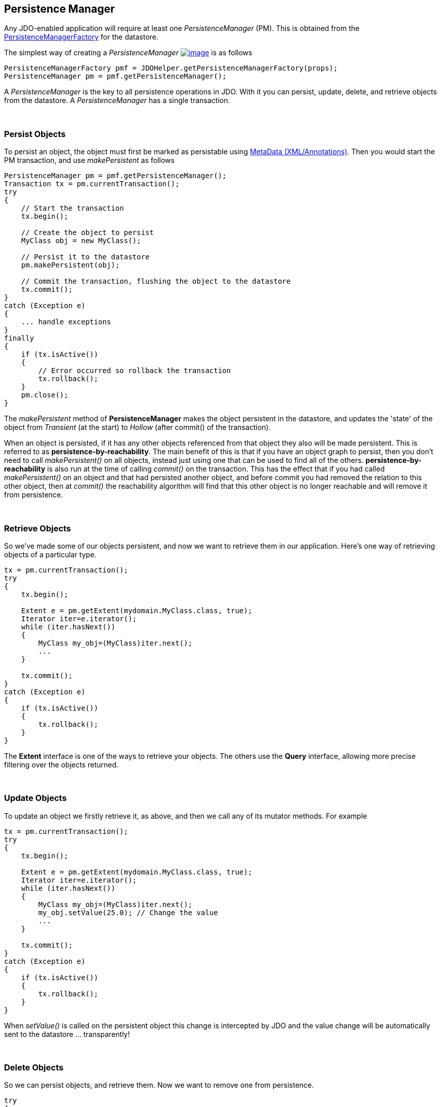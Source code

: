 :_basedir: 
:_imagesdir: images/
:grid: cols
:usage:

[[index]]

[[Persistence_Manager]]
== Persistence Manager

Any JDO-enabled application will require at least one _PersistenceManager_ (PM). 
This is obtained from the xref:pmf.adoc[PersistenceManagerFactory] for the datastore.

The simplest way of creating a _PersistenceManager_
link:api32/apidocs/javax/jdo/PersistenceManager.html[image:images/javadoc.png[image]]
is as follows

[source,java]
....
PersistenceManagerFactory pmf = JDOHelper.getPersistenceManagerFactory(props);
PersistenceManager pm = pmf.getPersistenceManager();
....

A _PersistenceManager_ is the key to all persistence operations in JDO.
With it you can persist, update, delete, and retrieve objects from the datastore. 
A _PersistenceManager_ has a single transaction.

{empty} +


[[persist]]
=== Persist Objects

To persist an object, the object must first be marked as persistable using xref:metadata.adoc[MetaData (XML/Annotations)]. 
Then you would start the PM transaction, and use _makePersistent_ as follows

[source,java]
....
PersistenceManager pm = pmf.getPersistenceManager();
Transaction tx = pm.currentTransaction();
try
{
    // Start the transaction
    tx.begin();

    // Create the object to persist
    MyClass obj = new MyClass();

    // Persist it to the datastore
    pm.makePersistent(obj);

    // Commit the transaction, flushing the object to the datastore
    tx.commit();
}
catch (Exception e)
{
    ... handle exceptions
}
finally
{
    if (tx.isActive())
    {
        // Error occurred so rollback the transaction
        tx.rollback();
    }
    pm.close();
}
....

The _makePersistent_ method of *PersistenceManager* makes the object persistent in the datastore, and updates the 'state' of the object from
_Transient_ (at the start) to _Hollow_ (after commit() of the transaction).

When an object is persisted, if it has any other objects referenced from that object they also will be made persistent. 
This is referred to as *persistence-by-reachability*. 
The main benefit of this is that if you have an object graph to persist, then you don't need to call _makePersistent()_ on all objects, 
instead just using one that can be used to find all of the others. 
*persistence-by-reachability* is also run at the time of calling _commit()_ on the transaction. 
This has the effect that if you had called _makePersistent()_ on an object and that had persisted another object, 
and before commit you had removed the relation to this other object, then at _commit()_ the reachability
algorithm will find that this other object is no longer reachable and will remove it from persistence.

{empty} +


[[retrieve]]
=== Retrieve Objects

So we've made some of our objects persistent, and now we want to retrieve them in our application. 
Here's one way of retrieving objects of a particular type.

[source,java]
....
tx = pm.currentTransaction();
try
{
    tx.begin();

    Extent e = pm.getExtent(mydomain.MyClass.class, true);
    Iterator iter=e.iterator();
    while (iter.hasNext())
    {
        MyClass my_obj=(MyClass)iter.next();
        ...
    }

    tx.commit();
}
catch (Exception e)
{
    if (tx.isActive())
    {
        tx.rollback();
    }
}
....

The *Extent* interface is one of the ways to retrieve your objects. 
The others use the *Query* interface, allowing more precise filtering over the objects returned.

{empty} +


[[update]]
=== Update Objects

To update an object we firstly retrieve it, as above, and then we call any of its mutator methods. For example

[source,java]
....
tx = pm.currentTransaction();
try
{
    tx.begin();

    Extent e = pm.getExtent(mydomain.MyClass.class, true);
    Iterator iter=e.iterator();
    while (iter.hasNext())
    {
        MyClass my_obj=(MyClass)iter.next();
        my_obj.setValue(25.0); // Change the value
        ...
    }

    tx.commit();
}
catch (Exception e)
{
    if (tx.isActive())
    {
        tx.rollback();
    }
}
....

When _setValue()_ is called on the persistent object this change is intercepted by JDO and the value change will be automatically sent to
the datastore ... transparently!

{empty} +


[[delete]]
=== Delete Objects

So we can persist objects, and retrieve them. Now we want to remove one from persistence.

[source,java]
....
try
{
    tx = pm.currentTransaction();
    tx.begin();

    ... (code to retrieve object in question) ...

    pm.deletePersistent(my_obj);

    tx.commit();
}
catch (Exception e)
{
    if (tx.isActive())
    {
        tx.rollback();
    }
}
....

{empty} +


[[make_transient]]
=== Making an object transient

As we have seen in the xref:state_transition.adoc[JDO States guide], an object can have many possible states. 
When we want to take an object and work on it, but removing its identity we can make it *transient*. 
This means that it will retain the values of its fields, yet will no longer be associated with the object in the datastore.
We do this as follows

[source,java]
....
try
{
    tx = pm.currentTransaction();
    tx.begin();

    ... (code to retrieve object in question) ...

    pm.makeTransient(my_obj);

    tx.commit();
}
catch (Exception e)
{
    if (tx.isActive())
    {
        tx.rollback();
    }
}

... (code to work on "my_obj")
....


